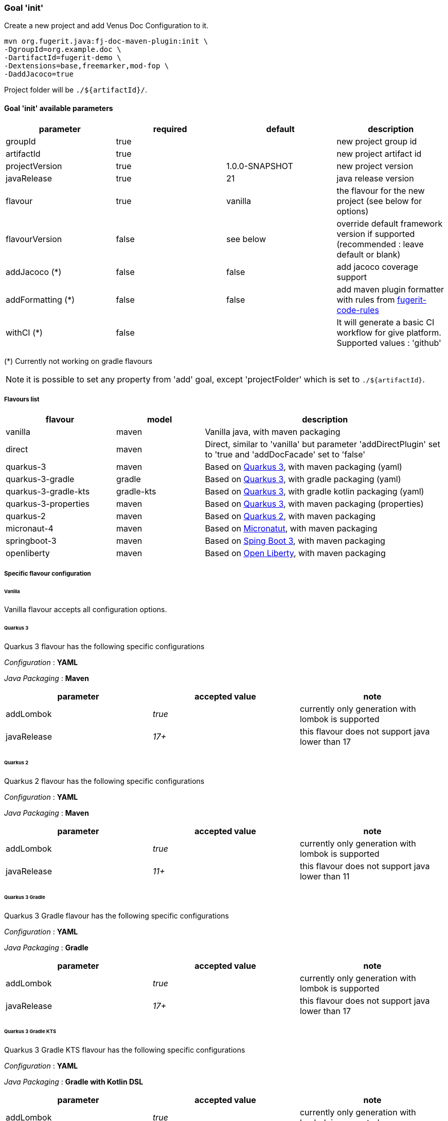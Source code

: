 [#maven-plugin-goal-init]
=== Goal 'init'

Create a new project and add Venus Doc Configuration to it.

[source,shell]
----
mvn org.fugerit.java:fj-doc-maven-plugin:init \
-DgroupId=org.example.doc \
-DartifactId=fugerit-demo \
-Dextensions=base,freemarker,mod-fop \
-DaddJacoco=true
----

Project folder will be `./${artifactId}/`.

==== Goal 'init' available parameters

[cols="4*", options="header"]
|====================================================================================================================================
| parameter      | required | default        | description
| groupId        | true     |                | new project group id
| artifactId     | true     |                | new project artifact id
| projectVersion | true     | 1.0.0-SNAPSHOT | new project version
| javaRelease    | true     | 21             | java release version
| flavour        | true     | vanilla        | the flavour for the new project (see below for options)
| flavourVersion | false    | see below      | override default framework version if supported (recommended : leave default or blank)
| addJacoco (*)     | false     | false          | add jacoco coverage support
| addFormatting (*)     | false     | false          | add maven plugin formatter with rules from link:https://github.com/fugerit-org/fugerit-code-rules[fugerit-code-rules]
| withCI (*)     | false     |           | It will generate a basic CI workflow for give platform. Supported values : 'github'
|====================================================================================================================================

(*) Currently not working on gradle flavours

NOTE: it is possible to set any property from 'add' goal, except 'projectFolder' which is set to `./${artifactId}`.

[#flavour-list]
===== Flavours list

[cols="25,20,55", options="header"]
|====================================================================================================================================
| flavour      | model | description
| vanilla       | maven | Vanilla java, with maven packaging
| direct       | maven | Direct, similar to 'vanilla' but parameter 'addDirectPlugin' set to 'true and 'addDocFacade' set to 'false'
| quarkus-3        | maven | Based on link:https://quarkus.io/[Quarkus 3], with maven packaging (yaml)
| quarkus-3-gradle | gradle | Based on link:https://quarkus.io/[Quarkus 3], with gradle packaging (yaml)
| quarkus-3-gradle-kts | gradle-kts | Based on link:https://quarkus.io/[Quarkus 3], with gradle kotlin packaging (yaml)
| quarkus-3-properties | maven | Based on link:https://quarkus.io/[Quarkus 3], with maven packaging (properties)
| quarkus-2        | maven | Based on link:https://quarkus.io/[Quarkus 2], with maven packaging
| micronaut-4        | maven | Based on link:https://micronaut.io/[Micronatut], with maven packaging
| springboot-3        | maven | Based on link:https://spring.io/projects/spring-boot[Sping Boot 3], with maven packaging
| openliberty        | maven | Based on link:https://openliberty.io/[Open Liberty], with maven packaging
|====================================================================================================================================

[#flavour-extra-config]
===== Specific flavour configuration

[#flavour-vanilla]
====== Vanilla

Vanilla flavour accepts all configuration options.

[#flavour-quarkus-3]
====== Quarkus 3

Quarkus 3 flavour has the following specific configurations

_Configuration_ : *YAML*

_Java Packaging_ : *Maven*

[cols="3*", options="header"]
|====================================================================================================================================
| parameter      | accepted value | note
| addLombok      | _true_     | currently only generation with lombok is supported
| javaRelease    | _17+_      | this flavour does not support java lower than 17
|====================================================================================================================================

[#flavour-quarkus-2]
====== Quarkus 2

Quarkus 2 flavour has the following specific configurations

_Configuration_ : *YAML*

_Java Packaging_ : *Maven*

[cols="3*", options="header"]
|====================================================================================================================================
| parameter      | accepted value | note
| addLombok      | _true_     | currently only generation with lombok is supported
| javaRelease    | _11+_      | this flavour does not support java lower than 11
|====================================================================================================================================

[#flavour-quarkus-3-gradle]
====== Quarkus 3 Gradle

Quarkus 3 Gradle flavour has the following specific configurations

_Configuration_ : *YAML*

_Java Packaging_ : *Gradle*

[cols="3*", options="header"]
|====================================================================================================================================
| parameter      | accepted value | note
| addLombok      | _true_     | currently only generation with lombok is supported
| javaRelease    | _17+_      | this flavour does not support java lower than 17
|====================================================================================================================================

[#flavour-quarkus-3-gradle-kts]
====== Quarkus 3 Gradle KTS

Quarkus 3 Gradle KTS flavour has the following specific configurations

_Configuration_ : *YAML*

_Java Packaging_ : *Gradle with Kotlin DSL*

[cols="3*", options="header"]
|====================================================================================================================================
| parameter      | accepted value | note
| addLombok      | _true_     | currently only generation with lombok is supported
| javaRelease    | _17+_      | this flavour does not support java lower than 17
|====================================================================================================================================

[#flavour-quarkus-3-properties]
====== Quarkus 3 Properties

Quarkus 3 properties flavour has the following specific configurations

_Configuration_ : *properties*

_Java Packaging_ : *Maven*

[cols="3*", options="header"]
|====================================================================================================================================
| parameter      | accepted value | note
| addLombok      | _true_     | currently only generation with lombok is supported
| javaRelease    | _17+_      | this flavour does not support java lower than 17
|====================================================================================================================================

[#flavour-micronaut-4]
====== Micronaut 4

Micronaut 4 flavour has the following specific configurations

_Configuration_ : *YAML*

_Java Packaging_ : *Maven*

[cols="3*", options="header"]
|====================================================================================================================================
| parameter      | accepted value | note
| addLombok      | _true_     | currently only generation with lombok is supported
| javaRelease    | _17+_      | this flavour does not support java lower than 17
|====================================================================================================================================

[#flavour-openliberty-properties]
====== Open Liberty

Open Liberty flavour has the following specific configurations

_Configuration_ : *properties*

_Java Packaging_ : *Maven*

[cols="3*", options="header"]
|====================================================================================================================================
| parameter      | accepted value | note
| addLombok      | _true_     | currently only generation with lombok is supported
| javaRelease    | _17+_      | this flavour does not support java lower than 17
|====================================================================================================================================

[#flavour-springboot-3]
====== Spring Boot 3

Spring Boot 3 flavour has the following specific configurations

_Configuration_ : *YAML*

_Java Packaging_ : *Maven*

[cols="3*", options="header"]
|====================================================================================================================================
| parameter      | accepted value | note
| addLombok      | _true_     | currently only generation with lombok is supported
| javaRelease    | _17+_      | this flavour does not support java lower than 17
|====================================================================================================================================

